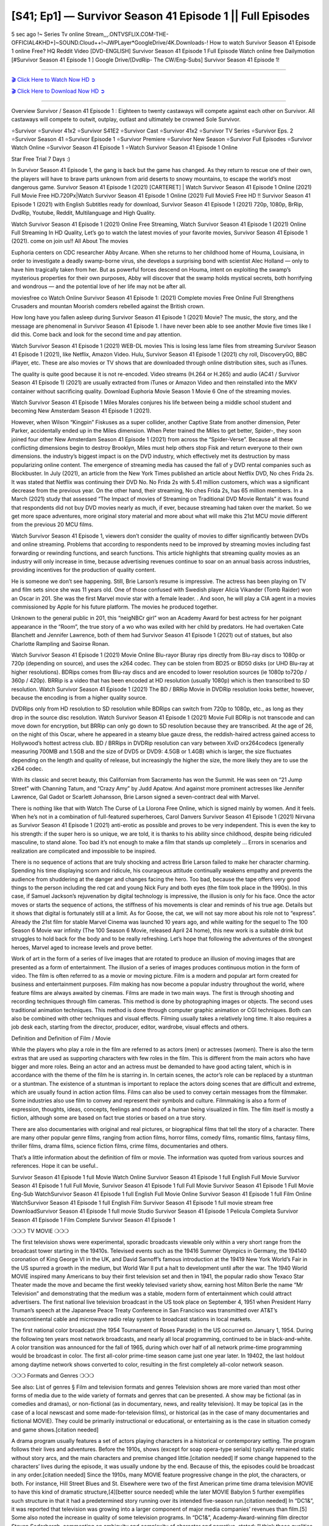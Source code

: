 [S41; Ep1] — Survivor Season 41 Episode 1 || Full Episodes
===========================================================

5 sec ago !~ Series Tv online Stream,,,.ONTVSFLIX.COM-THE-OFFICIAL4KHD+]~SOUND.Cloud++!~JWPLayer*GoogleDrive/4K.Downloads-! How to watch Survivor Season 41 Episode 1 online Free? HQ Reddit Video [DVD-ENGLISH] Survivor Season 41 Episode 1 Full Episode Watch online free Dailymotion [#Survivor Season 41 Episode 1 ] Google Drive/[DvdRip- The CW/Eng-Subs] Survivor Season 41 Episode 1!

==========================

`🎬 Click Here to Watch Now HD ➲ <https://cutt.ly/AEhmTPn>`_

`🎬 Click Here to Download Now HD ➲ <https://cutt.ly/AEhmTPn>`_

==========================

Overview Survivor / Season 41 Episode 1 : Eighteen to twenty castaways will compete against each other on Survivor. All castaways will compete to outwit, outplay, outlast and ultimately be crowned Sole Survivor.

⭐Survivor 
⭐Survivor 41x2 
⭐Survivor S41E2
⭐Survivor Cast 
⭐Survivor 41x2
⭐Survivor TV Series 
⭐Survivor Eps. 2
⭐Survivor Season 41 
⭐Survivor Episode 1 
⭐Survivor Premiere  
⭐Survivor New Season 
⭐Survivor Full Episodes 
⭐Survivor Watch Online 
⭐Survivor Season 41 Episode 1 
⭐Watch Survivor Season 41 Episode 1 Online 

Star Free Trial 7 Days :) 

In Survivor Season 41 Episode 1, the gang is back but the game has changed. As they return to rescue one of their own, the players will have to brave parts unknown from arid deserts to snowy mountains, to escape the world’s most dangerous game. Survivor Season 41 Episode 1 (2021) [CARTERET] | Watch Survivor Season 41 Episode 1 Online (2021) Full Movie Free HD.720Px|Watch Survivor Season 41 Episode 1 Online (2021) Full MovieS Free HD !! Survivor Season 41 Episode 1 (2021) with English Subtitles ready for download, Survivor Season 41 Episode 1  (2021) 720p, 1080p, BrRip, DvdRip, Youtube, Reddit, Multilanguage and High Quality.

Watch Survivor Season 41 Episode 1 (2021) Online Free Streaming, Watch Survivor Season 41 Episode 1 (2021) Online Full Streaming In HD Quality, Let’s go to watch the latest movies of your favorite movies, Survivor Season 41 Episode 1 (2021). come on join us!!
All About The movies

Euphoria centers on CDC researcher Abby Arcane. When she returns to her childhood home of Houma, Louisiana, in order to investigate a deadly swamp-borne virus, she develops a surprising bond with scientist Alec Holland — only to have him tragically taken from her. But as powerful forces descend on Houma, intent on exploiting the swamp’s mysterious properties for their own purposes, Abby will discover that the swamp holds mystical secrets, both horrifying and wondrous — and the potential love of her life may not be after all.

moviesfree co Watch Online Survivor Season 41 Episode 1: (2021) Complete movies Free Online Full Strengthens Crusaders and mountan Moorish comders rebelled against the British crown.

How long have you fallen asleep during Survivor Season 41 Episode 1 (2021) Movie? The music, the story, and the message are phenomenal in Survivor Season 41 Episode 1. I have never been able to see another Movie five times like I did this. Come back and look for the second time and pay attention.  

Watch Survivor Season 41 Episode 1 (2021) WEB-DL movies This is losing less lame files from streaming Survivor Season 41 Episode 1 (2021), like Netflix, Amazon Video. Hulu, Survivor Season 41 Episode 1 (2021) chy roll, DiscoveryGO, BBC iPlayer, etc. These are also movies or TV shows that are downloaded through online distribution sites, such as iTunes.

The quality is quite good because it is not re-encoded. Video streams (H.264 or H.265) and audio (AC41 / Survivor Season 41 Episode 1) (2021) are usually extracted from iTunes or Amazon Video and then reinstalled into the MKV container without sacrificing quality. Download Euphoria Movie Season 1 Movie 6 One of the streaming movies.

Watch Survivor Season 41 Episode 1 Miles Morales conjures his life between being a middle school student and becoming New Amsterdam Season 41 Episode 1 (2021).

However, when Wilson “Kingpin” Fiskuses as a super collider, another Captive State from another dimension, Peter Parker, accidentally ended up in the Miles dimension. When Peter trained the Miles to get better, Spider-, they soon joined four other New Amsterdam Season 41 Episode 1 (2021) from across the “Spider-Verse”. Because all these conflicting dimensions begin to destroy Brooklyn, Miles must help others stop Fisk and return everyone to their own dimensions. the industry’s biggest impact is on the DVD industry, which effectively met its destruction by mass popularizing online content. The emergence of streaming media has caused the fall of y DVD rental companies such as Blockbuster. In July (2021), an article from the New York Times published an article about Netflix DVD, No ches Frida 2s. It was stated that Netflix was continuing their DVD No. No Frida 2s with 5.41 million customers, which was a significant decrease from the previous year. On the other hand, their streaming, No ches Frida 2s, has 65 million members. In a March (2021) study that assessed “The Impact of movies of Streaming on Traditional DVD Movie Rentals” it was found that respondents did not buy DVD movies nearly as much, if ever, because streaming had taken over the market. So we get more space adventures, more original story material and more about what will make this 21st MCU movie different from the previous 20 MCU films.

Watch Survivor Season 41 Episode 1, viewers don’t consider the quality of movies to differ significantly between DVDs and online streaming. Problems that according to respondents need to be improved by streaming movies including fast forwarding or rewinding functions, and search functions. This article highlights that streaming quality movies as an industry will only increase in time, because advertising revenues continue to soar on an annual basis across industries, providing incentives for the production of quality content.

He is someone we don’t see happening. Still, Brie Larson’s resume is impressive. The actress has been playing on TV and film sets since she was 11 years old. One of those confused with Swedish player Alicia Vikander (Tomb Raider) won an Oscar in 201. She was the first Marvel movie star with a female leader. . And soon, he will play a CIA agent in a movies commissioned by Apple for his future platform. The movies he produced together.

Unknown to the general public in 201, this “neigNBCr girl” won an Academy Award for best actress for her poignant appearance in the “Room”, the true story of a wo who was exiled with her child by predators. He had overtaken Cate Blanchett and Jennifer Lawrence, both of them had Survivor Season 41 Episode 1 (2021) out of statues, but also Charlotte Rampling and Saoirse Ronan.

Watch Survivor Season 41 Episode 1 (2021) Movie Online Blu-rayor Bluray rips directly from Blu-ray discs to 1080p or 720p (depending on source), and uses the x264 codec. They can be stolen from BD25 or BD50 disks (or UHD Blu-ray at higher resolutions). BDRips comes from Blu-ray discs and are encoded to lower resolution sources (ie 1080p to720p / 360p / 420p). BRRip is a video that has been encoded at HD resolution (usually 1080p) which is then transcribed to SD resolution. Watch Survivor Season 41 Episode 1 (2021) The BD / BRRip Movie in DVDRip resolution looks better, however, because the encoding is from a higher quality source.

DVDRips only from HD resolution to SD resolution while BDRips can switch from 720p to 1080p, etc., as long as they drop in the source disc resolution. Watch Survivor Season 41 Episode 1 (2021) Movie Full BDRip is not transcode and can move down for encryption, but BRRip can only go down to SD resolution because they are transcribed. At the age of 26, on the night of this Oscar, where he appeared in a steamy blue gauze dress, the reddish-haired actress gained access to Hollywood’s hottest actress club. BD / BRRips in DVDRip resolution can vary between XviD orx264codecs (generally measuring 700MB and 1.5GB and the size of DVD5 or DVD9: 4.5GB or 1.4GB) which is larger, the size fluctuates depending on the length and quality of release, but increasingly the higher the size, the more likely they are to use the x264 codec.

With its classic and secret beauty, this Californian from Sacramento has won the Summit. He was seen on “21 Jump Street” with Channing Tatum, and “Crazy Amy” by Judd Apatow. And against more prominent actresses like Jennifer Lawrence, Gal Gadot or Scarlett Johansson, Brie Larson signed a seven-contract deal with Marvel.

There is nothing like that with Watch The Curse of La Llorona Free Online, which is signed mainly by women. And it feels. When he’s not in a combination of full-featured superheroes, Carol Danvers Survivor Season 41 Episode 1 (2021) Nirvana as Survivor Season 41 Episode 1 (2021) anti-erotic as possible and proves to be very independent. This is even the key to his strength: if the super hero is so unique, we are told, it is thanks to his ability since childhood, despite being ridiculed masculine, to stand alone. Too bad it’s not enough to make a film that stands up completely … Errors in scenarios and realization are complicated and impossible to be inspired.

There is no sequence of actions that are truly shocking and actress Brie Larson failed to make her character charming. Spending his time displaying scorn and ridicule, his courageous attitude continually weakens empathy and prevents the audience from shuddering at the danger and changes facing the hero. Too bad, because the tape offers very good things to the person including the red cat and young Nick Fury and both eyes (the film took place in the 1990s). In this case, if Samuel Jackson’s rejuvenation by digital technology is impressive, the illusion is only for his face. Once the actor moves or starts the sequence of actions, the stiffness of his movements is clear and reminds of his true age. Details but it shows that digital is fortunately still at a limit. As for Goose, the cat, we will not say more about his role not to “express”. Already the 21st film for stable Marvel Cinema was launched 10 years ago, and while waiting for the sequel to The 100 Season 6 Movie war infinity (The 100 Season 6 Movie, released April 24 home), this new work is a suitable drink but struggles to hold back for the body and to be really refreshing. Let’s hope that following the adventures of the strongest heroes, Marvel aged to increase levels and prove better.

Work of art in the form of a series of live images that are rotated to produce an illusion of moving images that are presented as a form of entertainment. The illusion of a series of images produces continuous motion in the form of video. The film is often referred to as a movie or moving picture. Film is a modern and popular art form created for business and entertainment purposes. Film making has now become a popular industry throughout the world, where feature films are always awaited by cinemas. Films are made in two main ways. The first is through shooting and recording techniques through film cameras. This method is done by photographing images or objects. The second uses traditional animation techniques. This method is done through computer graphic animation or CGI techniques. Both can also be combined with other techniques and visual effects. Filming usually takes a relatively long time. It also requires a job desk each, starting from the director, producer, editor, wardrobe, visual effects and others.

Definition and Definition of Film / Movie

While the players who play a role in the film are referred to as actors (men) or actresses (women). There is also the term extras that are used as supporting characters with few roles in the film. This is different from the main actors who have bigger and more roles. Being an actor and an actress must be demanded to have good acting talent, which is in accordance with the theme of the film he is starring in. In certain scenes, the actor’s role can be replaced by a stuntman or a stuntman. The existence of a stuntman is important to replace the actors doing scenes that are difficult and extreme, which are usually found in action action films. Films can also be used to convey certain messages from the filmmaker. Some industries also use film to convey and represent their symbols and culture. Filmmaking is also a form of expression, thoughts, ideas, concepts, feelings and moods of a human being visualized in film. The film itself is mostly a fiction, although some are based on fact true stories or based on a true story.

There are also documentaries with original and real pictures, or biographical films that tell the story of a character. There are many other popular genre films, ranging from action films, horror films, comedy films, romantic films, fantasy films, thriller films, drama films, science fiction films, crime films, documentaries and others.

That’s a little information about the definition of film or movie. The information was quoted from various sources and references. Hope it can be useful..

Survivor Season 41 Episode 1 full Movie Watch Online
Survivor Season 41 Episode 1 full English Full Movie
Survivor Season 41 Episode 1 full Full Movie,
Survivor Season 41 Episode 1 full Full Movie
Survivor Season 41 Episode 1 Full Movie Eng-Sub
WatchSurvivor Season 41 Episode 1 full English Full Movie Online
Survivor Season 41 Episode 1 full Film Online
WatchSurvivor Season 41 Episode 1 full English Film
Survivor Season 41 Episode 1  full movie stream free
DownloadSurvivor Season 41 Episode 1 full movie Studio
Survivor Season 41 Episode 1 Pelicula Completa
Survivor Season 41 Episode 1 Film Complete
Survivor Season 41 Episode 1 

❍❍❍ TV MOVIE ❍❍❍

The first television shows were experimental, sporadic broadcasts viewable only within a very short range from the broadcast tower starting in the 19410s. Televised events such as the 19416 Summer Olympics in Germany, the 194140 coronation of King George VI in the UK, and David Sarnoff’s famous introduction at the 19419 New York World’s Fair in the US spurred a growth in the medium, but World War II put a halt to development until after the war. The 1940 World MOVIE inspired many Americans to buy their first television set and then in 1941, the popular radio show Texaco Star Theater made the move and became the first weekly televised variety show, earning host Milton Berle the name “Mr Television” and demonstrating that the medium was a stable, modern form of entertainment which could attract advertisers. The first national live television broadcast in the US took place on September 4, 1951 when President Harry Truman’s speech at the Japanese Peace Treaty Conference in San Francisco was transmitted over AT&T’s transcontinental cable and microwave radio relay system to broadcast stations in local markets.

The first national color broadcast (the 1954 Tournament of Roses Parade) in the US occurred on January 1, 1954. During the following ten years most network broadcasts, and nearly all local programming, continued to be in black-and-white. A color transition was announced for the fall of 1965, during which over half of all network prime-time programming would be broadcast in color. The first all-color prime-time season came just one year later. In 19402, the last holdout among daytime network shows converted to color, resulting in the first completely all-color network season.

❍❍❍ Formats and Genres ❍❍❍

See also: List of genres § Film and television formats and genres Television shows are more varied than most other forms of media due to the wide variety of formats and genres that can be presented. A show may be fictional (as in comedies and dramas), or non-fictional (as in documentary, news, and reality television). It may be topical (as in the case of a local newscast and some made-for-television films), or historical (as in the case of many documentaries and fictional MOVIE). They could be primarily instructional or educational, or entertaining as is the case in situation comedy and game shows.[citation needed]

A drama program usually features a set of actors playing characters in a historical or contemporary setting. The program follows their lives and adventures. Before the 1910s, shows (except for soap opera-type serials) typically remained static without story arcs, and the main characters and premise changed little.[citation needed] If some change happened to the characters’ lives during the episode, it was usually undone by the end. Because of this, the episodes could be broadcast in any order.[citation needed] Since the 1910s, many MOVIE feature progressive change in the plot, the characters, or both. For instance, Hill Street Blues and St. Elsewhere were two of the first American prime time drama television MOVIE to have this kind of dramatic structure,[4][better source needed] while the later MOVIE Babylon 5 further exemplifies such structure in that it had a predetermined story running over its intended five-season run.[citation needed] In “DC1&”, it was reported that television was growing into a larger component of major media companies’ revenues than film.[5] Some also noted the increase in quality of some television programs. In “DC1&”, Academy-Award-winning film director Steven Soderbergh, commenting on ambiguity and complexity of character and narrative, stated: “I think those qualities are now being seen on television and that people who want to see stories that have those kinds of qualities are watching television.

❍❍❍ Thank’s For All And Happy Watching❍❍❍

Find all the movies that you can stream online, including those that were screened this week. If you are wondering what you can watch on this website, then you should know that it covers genres that include crime, Science, Fi-Fi, action, romance, thriller, Comedy, drama and Anime Movie. Thank you very much. We tell everyone who is happy to receive us as news or information about this year’s film schedule and how you watch your favorite films. Hopefully we can become the best partner for you in finding recommendations for your favorite movies. That’s all from us, greetings!

Thanks for watching The Video Today. I hope you enjoy the videos that I share. Give a thumbs up, like, or share if you enjoy what we’ve shared so that we more excited.
Sprinkle cheerful smile so that the world back in a variety of colors.

Thanks u for visiting, I hope u enjoy with this Movie Have a Nice Day and Happy Watching :)
